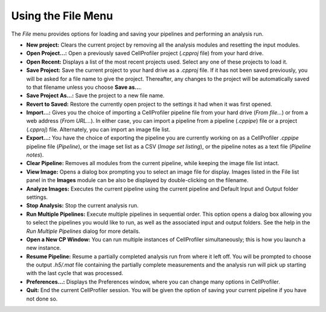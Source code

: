 Using the File Menu
===================

The *File* menu provides options for loading and saving your pipelines
and performing an analysis run.

-  **New project:** Clears the current project by removing all the
   analysis modules and resetting the input modules.
-  **Open Project…:** Open a previously saved CellProfiler project
   (*.cpproj* file) from your hard drive.
-  **Open Recent:** Displays a list of the most recent projects used.
   Select any one of these projects to load it.
-  **Save Project:** Save the current project to your hard drive as a
   *.cpproj* file. If it has not been saved previously, you will be
   asked for a file name to give the project. Thereafter, any changes to
   the project will be automatically saved to that filename unless you
   choose **Save as…**.
-  **Save Project As…:** Save the project to a new file name.
-  **Revert to Saved:** Restore the currently open project to the
   settings it had when it was first opened.
-  **Import…:** Gives you the choice of importing a CellProfiler
   pipeline file from your hard drive (*From file…*) or from a web
   address (*From URL…*). In either case, you can import a pipeline
   from a pipeline (*.cppipe*) file or a project (*.cpproj*) file.
   Alternately, you can import an image file list.
-  **Export…:** You have the choice of exporting the pipeline you are
   currently working on as a CellProfiler *.cppipe* pipeline file
   (*Pipeline*), or the image set list as a CSV (*Image set listing*),
   or the pipeline notes as a text file (*Pipeline notes*).
-  **Clear Pipeline:** Removes all modules from the current pipeline,
   while keeping the image file list intact.
-  **View Image:** Opens a dialog box prompting you to select an image
   file for display. Images listed in the File list panel in the
   **Images** module can be also be displayed by double-clicking on the
   filename.
-  **Analyze Images:** Executes the current pipeline using the current
   pipeline and Default Input and Output folder settings.
-  **Stop Analysis:** Stop the current analysis run.
-  **Run Multiple Pipelines:** Execute multiple pipelines in sequential
   order. This option opens a dialog box allowing you to select the
   pipelines you would like to run, as well as the associated input and
   output folders. See the help in the *Run Multiple Pipelines* dialog
   for more details.
-  **Open a New CP Window:** You can run multiple instances of
   CellProfiler simultaneously; this is how you launch a new instance.
-  **Resume Pipeline:** Resume a partially completed analysis run from
   where it left off. You will be prompted to choose the output
   *.h5/.mat* file containing the partially complete measurements and
   the analysis run will pick up starting with the last cycle that was
   processed.
-  **Preferences…:** Displays the Preferences window, where you can
   change many options in CellProfiler.
-  **Quit:** End the current CellProfiler session. You will be given the
   option of saving your current pipeline if you have not done so.